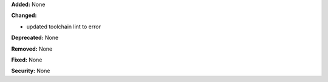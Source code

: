 **Added:** None

**Changed:** 

* updated toolchain lint to error

**Deprecated:** None

**Removed:** None

**Fixed:** None

**Security:** None
